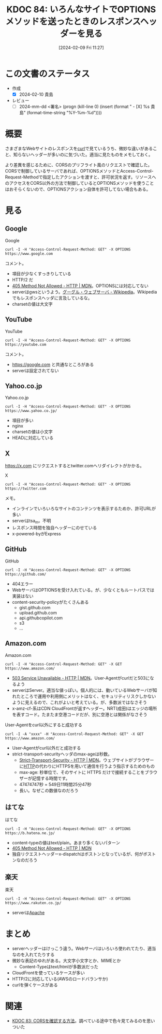 :properties:
:ID: 20240209T112755
:end:
#+title:      KDOC 84: いろんなサイトでOPTIONSメソッドを送ったときのレスポンスヘッダーを見る
#+date:       [2024-02-09 Fri 11:27]
#+filetags:   :draft:code:
#+identifier: 20240209T112755

# (denote-rename-file-using-front-matter (buffer-file-name) 0)

# ====ポリシー。
# 1ファイル1アイデア。
# 1ファイルで内容を完結させる。
# 常にほかのエントリとリンクする。
# 自分の言葉を使う。
# 参考文献を残しておく。
# 自分の考えを加える。
# 構造を気にしない。
# エントリ間の接続を発見したら、接続エントリを追加する。カード間にあるリンクの関係を説明するカード。
# アイデアがまとまったらアウトラインエントリを作成する。リンクをまとめたエントリ。
# エントリを削除しない。古いカードのどこが悪いかを説明する新しいカードへのリンクを追加する。
# 恐れずにカードを追加する。無意味の可能性があっても追加しておくことが重要。

* この文書のステータス
:LOGBOOK:
CLOCK: [2024-02-10 Sat 16:09]--[2024-02-10 Sat 16:34] =>  0:25
CLOCK: [2024-02-10 Sat 15:34]--[2024-02-10 Sat 15:59] =>  0:25
CLOCK: [2024-02-10 Sat 10:19]--[2024-02-10 Sat 10:44] =>  0:25
CLOCK: [2024-02-10 Sat 09:54]--[2024-02-10 Sat 10:19] =>  0:25
:END:
- 作成
  - [X] 2024-02-10 貴島
- レビュー
  - [ ] 2024-mm-dd <署名> (progn (kill-line 0) (insert (format "  - [X] %s 貴島" (format-time-string "%Y-%m-%d"))))
# 関連をつけた。
# タイトルがフォーマット通りにつけられている。
# 内容をブラウザに表示して読んだ(作成とレビューのチェックは同時にしない)。
# 文脈なく読めるのを確認した。
# おばあちゃんに説明できる。
# いらない見出しを削除した。
# タグを適切にした。
# すべてのコメントを削除した。
* 概要
さまざまなWebサイトのレスポンスを[[id:b11fb9a4-0a26-4354-bc60-6c755c256b21][curl]]で見ているうち、微妙な違いがあること、知らないヘッダーが多いのに気づいた。適当に見たものをメモしておく。

より差異を感じるために、CORSのプリフライト風のリクエストで確認した。CORSで制御しているサーバであれば、OPTIONSメソッドとAccess-Control-Request-Methodで指定したアクションを渡すと、許可状況を返す。リソースへのアクセスをCORS以外の方法で制御しているとOPTIONSメソッドを使うことはおそらくないので、OPTIONSアクション自体を許可してない場合もある。

* 見る
** Google
#+caption: Google
#+begin_src shell :results raw
  curl -I -H "Access-Control-Request-Method: GET" -X OPTIONS https://www.google.com
#+end_src

#+RESULTS:
#+begin_src
HTTP/2 405
allow: GET, HEAD
date: Sat, 10 Feb 2024 04:19:05 GMT
content-type: text/html; charset=UTF-8
server: gws
content-length: 1592
x-xss-protection: 0
x-frame-options: SAMEORIGIN
alt-svc: h3=":443"; ma=2592000,h3-29=":443"; ma=2592000

#+end_src

コメント。

- 項目が少なくすっきりしている
- HTTP/2 だ
- [[https://developer.mozilla.org/ja/docs/Web/HTTP/Status/405][405 Method Not Allowed - HTTP | MDN]]。OPTIONSには対応してない
- serverはgwsというよう。[[https://ja.wikipedia.org/wiki/%E3%82%B0%E3%83%BC%E3%82%B0%E3%83%AB%E3%83%BB%E3%82%A6%E3%82%A7%E3%83%96%E3%82%B5%E3%83%BC%E3%83%90][グーグル・ウェブサーバ - Wikipedia]]。Wikipediaでもレスポンスヘッダに言及しているな。
- charsetの値は大文字

** YouTube

#+caption: YouTube
#+begin_src shell :results raw
  curl -I -H "Access-Control-Request-Method: GET" -X OPTIONS https://youtube.com
#+end_src

#+RESULTS:
#+begin_src
HTTP/2 405
content-type: text/html; charset=UTF-8
referrer-policy: no-referrer
content-length: 1592
date: Sat, 10 Feb 2024 04:19:01 GMT
alt-svc: h3=":443"; ma=2592000,h3-29=":443"; ma=2592000

#+end_src

コメント。

- https://google.com と共通なところがある
- serverは設定されてない

** Yahoo.co.jp

#+caption: Yahoo.co.jp
#+begin_src shell :results raw
  curl -I -H "Access-Control-Request-Method: GET" -X OPTIONS https://www.yahoo.co.jp/
#+end_src

#+RESULTS:
#+begin_src
HTTP/2 200
server: nginx
date: Sat, 10 Feb 2024 04:18:59 GMT
content-type: text/html; charset=utf-8
content-length: 8
allow: GET,HEAD
etag: W/"8-ZRAf8oNBS3Bjb/SU2GYZCmbtmXg"
set-cookie: B=au4d8p5isdu9j&b=3&s=uk; expires=Tue, 10-Feb-2026 04:18:59 GMT; path=/; domain=.yahoo.co.jp; Secure
traceresponse: 00-37df146f1bdfb51a998b43311d35e2c3-28c16e2113872761-01
vary: Accept-Encoding
x-dt-tracestate: 945f54dd-87dd099b@dt
x-vcap-request-id: 86f2560f-5ad6-4208-5edf-6bd9f55d2ed8
x-xss-protection: 1; mode=block
age: 0
accept-ch: Sec-CH-UA-Full-Version-List, Sec-CH-UA-Model, Sec-CH-UA-Platform-Version, Sec-CH-UA-Arch
permissions-policy: ch-ua-full-version-list=*, ch-ua-model=*, ch-ua-platform-version=*, ch-ua-arch=*
permissions-policy: unload=()

#+end_src

- 項目が多い
- nginx
- charsetの値は小文字
- HEADに対応している

** X
https://x.com にリクエストするとtwitter.comへリダイレクトがかかる。

#+caption: X
#+begin_src shell :results raw
  curl -I -H "Access-Control-Request-Method: GET" -X OPTIONS https://twitter.com
#+end_src

#+RESULTS:
#+begin_src
HTTP/2 200
date: Sat, 10 Feb 2024 04:18:41 GMT
perf: 7469935968
expiry: Tue, 31 Mar 1981 05:00:00 GMT
pragma: no-cache
server: tsa_m
set-cookie: guest_id_marketing=v1%3A170753872176677350; Max-Age=63072000; Expires=Mon, 09 Feb 2026 04:18:41 GMT; Path=/; Domain=.twitter.com; Secure; SameSite=None
set-cookie: guest_id_ads=v1%3A170753872176677350; Max-Age=63072000; Expires=Mon, 09 Feb 2026 04:18:41 GMT; Path=/; Domain=.twitter.com; Secure; SameSite=None
set-cookie: personalization_id="v1_+xD3v4ygrkSbj4kwmOVewg=="; Max-Age=63072000; Expires=Mon, 09 Feb 2026 04:18:41 GMT; Path=/; Domain=.twitter.com; Secure; SameSite=None
set-cookie: guest_id=v1%3A170753872176677350; Max-Age=63072000; Expires=Mon, 09 Feb 2026 04:18:41 GMT; Path=/; Domain=.twitter.com; Secure; SameSite=None
set-cookie: ct0=; Max-Age=-1707538720; Expires=Thu, 01 Jan 1970 00:00:01 GMT; Path=/; Domain=.twitter.com; Secure; SameSite=Lax
content-type: text/html; charset=utf-8
x-powered-by: Express
cache-control: no-cache, no-store, must-revalidate, pre-check=0, post-check=0
last-modified: Sat, 10 Feb 2024 04:18:41 GMT
x-frame-options: DENY
x-transaction-id: 6411e2e240eddb17
x-xss-protection: 0
x-content-type-options: nosniff
content-security-policy: connect-src 'self' blob: https://api.x.ai https://api.x.com https://*.pscp.tv https://*.video.pscp.tv https://*.twimg.com https://api.twitter.com https://api.x.com https://api-stream.twitter.com https://api-stream.x.com https://ads-api.twitter.com https://ads-api.x.com https://aa.twitter.com https://aa.x.com https://caps.twitter.com https://caps.x.com https://pay.twitter.com https://pay.x.com https://sentry.io https://ton.twitter.com https://ton.x.com https://ton-staging.atla.twitter.com https://ton-staging.atla.x.com https://ton-staging.pdxa.twitter.com https://ton-staging.pdxa.x.com https://twitter.com https://x.com https://upload.twitter.com https://upload.x.com https://www.google-analytics.com https://accounts.google.com/gsi/status https://accounts.google.com/gsi/log https://checkoutshopper-live.adyen.com wss://*.pscp.tv https://vmap.snappytv.com https://vmapstage.snappytv.com https://vmaprel.snappytv.com https://vmap.grabyo.com https://dhdsnappytv-vh.akamaihd.net https://pdhdsnappytv-vh.akamaihd.net https://mdhdsnappytv-vh.akamaihd.net https://mdhdsnappytv-vh.akamaihd.net https://mpdhdsnappytv-vh.akamaihd.net https://mmdhdsnappytv-vh.akamaihd.net https://mdhdsnappytv-vh.akamaihd.net https://mpdhdsnappytv-vh.akamaihd.net https://mmdhdsnappytv-vh.akamaihd.net https://dwo3ckksxlb0v.cloudfront.net https://media.riffsy.com https://*.giphy.com https://media.tenor.com https://c.tenor.com https://ads-twitter.com https://analytics.twitter.com https://analytics.x.com  ; default-src 'self'; form-action 'self' https://twitter.com https://*.twitter.com https://x.com https://*.x.com; font-src 'self' https://*.twimg.com; frame-src 'self' https://twitter.com https://x.com https://mobile.twitter.com https://mobile.x.com https://pay.twitter.com https://pay.x.com https://cards-frame.twitter.com https://accounts.google.com/ https://client-api.arkoselabs.com/ https://iframe.arkoselabs.com/ https://vaultjs.apideck.com/  https://recaptcha.net/recaptcha/ https://www.google.com/recaptcha/ https://www.gstatic.com/recaptcha/; img-src 'self' blob: data: https://*.cdn.twitter.com https://*.cdn.x.com https://ton.twitter.com https://ton.x.com https://*.twimg.com https://analytics.twitter.com https://analytics.x.com https://cm.g.doubleclick.net https://www.google-analytics.com https://maps.googleapis.com https://www.periscope.tv https://www.pscp.tv https://ads-twitter.com https://ads-api.twitter.com https://ads-api.x.com https://media.riffsy.com https://*.giphy.com https://media.tenor.com https://c.tenor.com https://*.pscp.tv https://*.periscope.tv https://prod-periscope-profile.s3-us-west-2.amazonaws.com https://platform-lookaside.fbsbx.com https://scontent.xx.fbcdn.net https://scontent-sea1-1.xx.fbcdn.net https://*.googleusercontent.com https://t.co/1/i/adsct; manifest-src 'self'; media-src 'self' blob: https://twitter.com https://x.com https://*.twimg.com https://*.vine.co https://*.pscp.tv https://*.video.pscp.tv https://dhdsnappytv-vh.akamaihd.net https://pdhdsnappytv-vh.akamaihd.net https://mdhdsnappytv-vh.akamaihd.net https://mdhdsnappytv-vh.akamaihd.net https://mpdhdsnappytv-vh.akamaihd.net https://mmdhdsnappytv-vh.akamaihd.net https://mdhdsnappytv-vh.akamaihd.net https://mpdhdsnappytv-vh.akamaihd.net https://mmdhdsnappytv-vh.akamaihd.net https://dwo3ckksxlb0v.cloudfront.net; object-src 'none'; script-src 'self' 'unsafe-inline' https://*.twimg.com https://recaptcha.net/recaptcha/ https://www.google.com/recaptcha/ https://www.gstatic.com/recaptcha/ https://client-api.arkoselabs.com/ https://www.google-analytics.com https://twitter.com https://x.com https://accounts.google.com/gsi/client https://appleid.cdn-apple.com/appleauth/static/jsapi/appleid/1/en_US/appleid.auth.js https://static.ads-twitter.com  'nonce-Yzg1ZTA0YmEtN2ZlNi00Mzc4LWI0N2MtZWJlYTViMDgwNWMx'; style-src 'self' 'unsafe-inline' https://accounts.google.com/gsi/style https://*.twimg.com; worker-src 'self' blob:; report-uri https://twitter.com/i/csp_report?a=O5RXE%3D%3D%3D&ro=false
strict-transport-security: max-age=631138519
cross-origin-opener-policy: same-origin-allow-popups
cross-origin-embedder-policy: unsafe-none
x-response-time: 119
x-connection-hash: 806661cfc51ee7c7cda80afc197b466cbbe72ae93be498085289fb353e4e7b73

#+end_src

メモ。

- インラインでいろいろなサイトのコンテンツを表示するためか、許可URLが多い
- serverはtsa_m。不明
- レスポンス時間を独自ヘッダーにのせている
- x-powered-byがExpress

** GitHub

#+caption: GitHub
#+begin_src shell :results raw
  curl -I -H "Access-Control-Request-Method: GET" -X OPTIONS https://github.com/
#+end_src

#+RESULTS:
#+begin_src
HTTP/2 404
server: GitHub.com
date: Sat, 10 Feb 2024 04:18:32 GMT
content-type: text/html; charset=utf-8
content-length: 128674
strict-transport-security: max-age=31536000; includeSubdomains; preload
x-frame-options: deny
x-content-type-options: nosniff
x-xss-protection: 0
referrer-policy: origin-when-cross-origin, strict-origin-when-cross-origin
content-security-policy: default-src 'none'; base-uri 'self'; child-src github.com/assets-cdn/worker/ gist.github.com/assets-cdn/worker/; connect-src 'self' uploads.github.com www.githubstatus.com collector.github.com raw.githubusercontent.com api.github.com github-cloud.s3.amazonaws.com github-production-repository-file-5c1aeb.s3.amazonaws.com github-production-upload-manifest-file-7fdce7.s3.amazonaws.com github-production-user-asset-6210df.s3.amazonaws.com api.githubcopilot.com objects-origin.githubusercontent.com; font-src github.githubassets.com; form-action 'self' github.com gist.github.com objects-origin.githubusercontent.com; frame-ancestors 'none'; frame-src viewscreen.githubusercontent.com notebooks.githubusercontent.com; img-src 'self' data: github.githubassets.com media.githubusercontent.com camo.githubusercontent.com identicons.github.com avatars.githubusercontent.com github-cloud.s3.amazonaws.com objects.githubusercontent.com secured-user-images.githubusercontent.com/ user-images.githubusercontent.com/ private-user-images.githubusercontent.com opengraph.githubassets.com github-production-user-asset-6210df.s3.amazonaws.com customer-stories-feed.github.com spotlights-feed.github.com objects-origin.githubusercontent.com; manifest-src 'self'; media-src github.com user-images.githubusercontent.com/ secured-user-images.githubusercontent.com/ private-user-images.githubusercontent.com github-production-user-asset-6210df.s3.amazonaws.com gist.github.com; script-src github.githubassets.com; style-src 'unsafe-inline' github.githubassets.com; upgrade-insecure-requests; worker-src github.com/assets-cdn/worker/ gist.github.com/assets-cdn/worker/
vary: Accept-Encoding, Accept, X-Requested-With
x-github-request-id: B0EE:255506:53D993:5DD90B:65C6F918

#+end_src

- 404エラー
- WebサーバはOPTIONSを受け入れている。が、少なくともルートパスでは実装はない
- content-security-policyがたくさんある
  - gist.github.com
  - upload.github.com
  - api.githubcopilot.com
  - s3
  - ...
** Amazon.com
#+caption: Amazon.com
#+begin_src shell :results raw
  curl -I -H "Access-Control-Request-Method: GET" -X GET https://www.amazon.com/
#+end_src

#+RESULTS:
#+begin_src
HTTP/2 503
content-type: text/html
server: Server
date: Sat, 10 Feb 2024 04:18:27 GMT
x-amz-rid: GZYGAQ9G8CWDXZ7H47FW
vary: Content-Type,Accept-Encoding,User-Agent
last-modified: Tue, 30 Jan 2024 23:36:50 GMT
etag: "a6f-610323c84a880"
accept-ranges: bytes
strict-transport-security: max-age=47474747; includeSubDomains; preload
x-cache: Error from cloudfront
via: 1.1 2ae17d68ad090fea921cea9935f8b4e4.cloudfront.net (CloudFront)
x-amz-cf-pop: NRT20-C3
alt-svc: h3=":443"; ma=86400
x-amz-cf-id: wA8l7JDrCSL14_9OWmg6U1k-_8nwnSuZkItvkWVaOkCI_lKvyWJ_mQ==

#+end_src

- [[https://developer.mozilla.org/ja/docs/Web/HTTP/Status/503][503 Service Unavailable - HTTP | MDN]]。User-Agentがcurlだと503になるよう
- serverはServer。適当な値っぽい。個人的には、動いているWebサーバが知れたところで運用や利用側にメリットはなく、セキュリティリスクしかないように見えるので、これがよいと考えている。が、多数派ではなさそう
- x-amz-cf-系はCDN CloudFrontが返すヘッダー。NRT(成田)はエッジの場所を表すコード。たまたま空港コードだが、別に空港とは関係がなさそう

#+caption: User-Agentをcurl以外にすると成功する
#+begin_src shell :results raw
  curl -I -A "xxxx" -H "Access-Control-Request-Method: GET" -X GET https://www.amazon.com/
#+end_src

#+RESULTS:
#+begin_src
HTTP/2 200
content-type: text/html;charset=UTF-8
server: Server
date: Sat, 10 Feb 2024 04:18:22 GMT
x-amz-rid: YACTCQE1QM03TY6MGBWY
set-cookie: session-id=142-6963675-6615257; Domain=.amazon.com; Expires=Sun, 09-Feb-2025 04:18:22 GMT; Path=/; Secure
set-cookie: session-id-time=2082787201l; Domain=.amazon.com; Expires=Sun, 09-Feb-2025 04:18:22 GMT; Path=/; Secure
set-cookie: i18n-prefs=USD; Domain=.amazon.com; Expires=Sun, 09-Feb-2025 04:18:22 GMT; Path=/
set-cookie: sp-cdn="L5Z9:JP"; Version=1; Domain=.amazon.com; Max-Age=31536000; Expires=Sun, 09-Feb-2025 04:18:22 GMT; Path=/; Secure; HttpOnly
set-cookie: skin=noskin; path=/; domain=.amazon.com
accept-ch: ect,rtt,downlink,device-memory,sec-ch-device-memory,viewport-width,sec-ch-viewport-width,dpr,sec-ch-dpr,sec-ch-ua-platform,sec-ch-ua-platform-version
pragma: no-cache
x-xss-protection: 1;
content-security-policy: upgrade-insecure-requests;report-uri https://metrics.media-amazon.com/
content-security-policy-report-only: default-src 'self' blob: https: data: mediastream: 'unsafe-eval' 'unsafe-inline';report-uri https://metrics.media-amazon.com/
x-content-type-options: nosniff
content-language: en-US
content-encoding: gzip
expires: -1
x-ua-compatible: IE=edge
cache-control: no-cache
accept-ch-lifetime: 86400
strict-transport-security: max-age=47474747; includeSubDomains; preload
vary: Content-Type,Accept-Encoding,User-Agent
x-frame-options: SAMEORIGIN
x-cache: Miss from cloudfront
via: 1.1 33adaf636d9a8b17ab166777508ba07a.cloudfront.net (CloudFront)
x-amz-cf-pop: NRT20-C3
alt-svc: h3=":443"; ma=86400
x-amz-cf-id: 9MHMYlGivQUaXwugJ-xT0BenC2Sett1G6AxEZ8Bw0ETlZnyrv7fqtA==

#+end_src

- User-Agentがcurl以外だと成功する
- strict-transport-securityヘッダのmax-ageは秒数。
  - [[https://developer.mozilla.org/ja/docs/Web/HTTP/Headers/Strict-Transport-Security][Strict-Transport-Security - HTTP | MDN]]。ウェブサイトがブラウザーに[[id:bccb3f96-0713-4347-b293-f49d860ce145][HTTP]]の代わりにHTTPSを用いて通信を行うよう指示するためのもの
  - max-age: 秒単位で、そのサイトに HTTPS だけで接続することをブラウザーが記憶する時間です。
  - 47474747秒 = 549日11時間25分47秒
  - 長い。なぜこの数値なのだろう

** はてな

#+caption: はてな
#+begin_src shell :results raw
  curl -I -H "Access-Control-Request-Method: GET" -X OPTIONS https://b.hatena.ne.jp/
#+end_src

#+RESULTS:
#+begin_src
HTTP/2 405
content-type: text/plain
content-length: 22
date: Sat, 10 Feb 2024 04:18:18 GMT
server: nginx
x-dispatch: Boston::Web::Public#process
x-cache: Error from cloudfront
via: 1.1 f1f4afba4268f1486380be4c4394d85c.cloudfront.net (CloudFront)
x-amz-cf-pop: NRT57-P4
x-amz-cf-id: ZcohLpRTN2vylUxFhH36I5aCoud-PAM7d4N6GeNkws7vp_b9fL1dag==

#+end_src

- content-typeの値はtext/plain。あまり多くないパターン
- [[https://developer.mozilla.org/ja/docs/Web/HTTP/Status/405][405 Method Not Allowed - HTTP | MDN]]
- 独自リクエストヘッダーx-dispatchはボストンとなっているが、何がボストンなのだろう

** 楽天

#+caption: 楽天
#+begin_src shell :results raw
  curl -I -H "Access-Control-Request-Method: GET" -X OPTIONS https://www.rakuten.co.jp/
#+end_src

#+RESULTS:
#+begin_src
HTTP/2 200
server: Apache
pragma: no-cache
cache-control: private
x-content-type-options: nosniff
x-xss-protection: 1; mode=block
x-frame-options: DENY
content-type: text/html
date: Sat, 10 Feb 2024 04:18:11 GMT
set-cookie: Apache=ddf909d5.610ff551dbbdf; path=/; expires=Sun, 09-Feb-25 04:18:10 GMT
set-cookie: wPzd=lng%3DNA%3Acnt%3DJP; expires=Sun, 09-Feb-2025 04:18:10 GMT; path=/; domain=www.rakuten.co.jp
vary: User-Agent

#+end_src

- serverは[[id:280d1f99-2c9f-47f9-aa05-9e394c5a07d4][Apache]]

* まとめ
- serverヘッダーはけっこう違う。Webサーバはいろいろ使われてたり、適当なのを入れてたりする
- 微妙な表記のゆれがある。大文字小文字とか、MIMEとか
  - Content-Typeはtext/htmlが多数派だった
- CloudFrontを使っているケースが多い
- HTTP/2に対応している(AWSのロードバランサか)
- curlを弾くケースがある

* 関連
- [[id:20240209T111023][KDOC 83: CORSを確認する方法]]。調べている途中で色々見てみるのを思いついた
